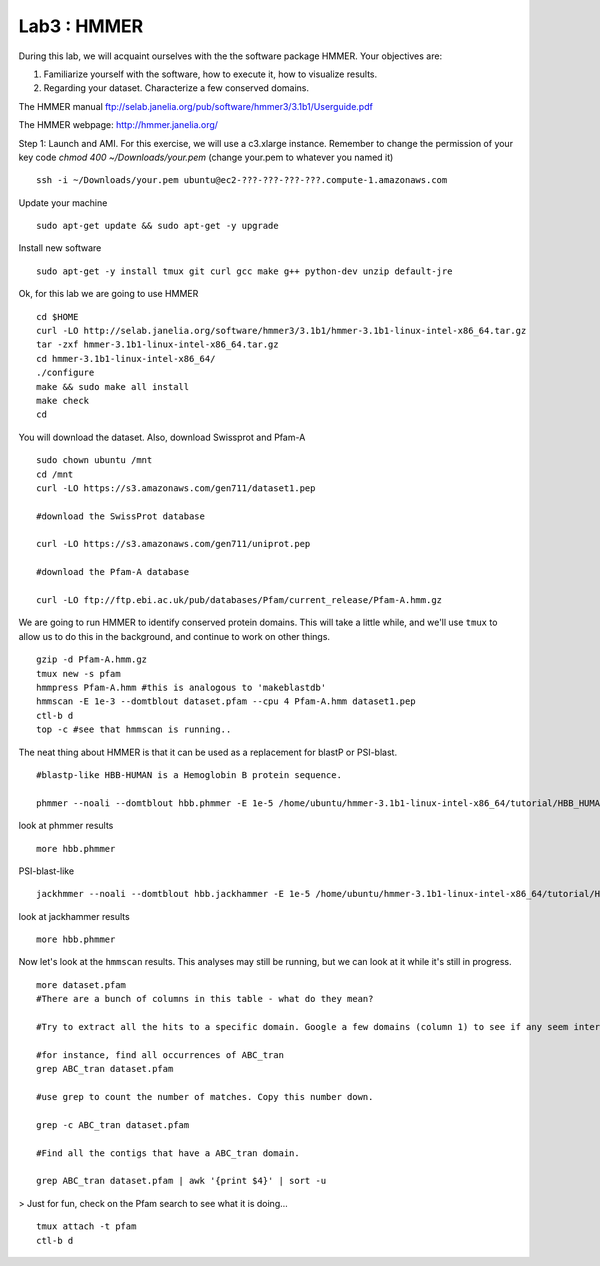 ===============
Lab3 : HMMER
===============

During this lab, we will acquaint ourselves with the the software package HMMER. Your objectives are:


1. Familiarize yourself with the software, how to execute it, how to visualize results.

2. Regarding your dataset. Characterize a few conserved domains.

The HMMER manual ftp://selab.janelia.org/pub/software/hmmer3/3.1b1/Userguide.pdf

The HMMER webpage: http://hmmer.janelia.org/


Step 1: Launch and AMI. For this exercise, we will use a c3.xlarge instance. Remember to change the permission of your key code `chmod 400 ~/Downloads/your.pem` (change your.pem to whatever you named it)

::

  ssh -i ~/Downloads/your.pem ubuntu@ec2-???-???-???-???.compute-1.amazonaws.com


Update your machine

::

  sudo apt-get update && sudo apt-get -y upgrade

Install new software

::

  sudo apt-get -y install tmux git curl gcc make g++ python-dev unzip default-jre


Ok, for this lab we are going to use HMMER

::

  cd $HOME
  curl -LO http://selab.janelia.org/software/hmmer3/3.1b1/hmmer-3.1b1-linux-intel-x86_64.tar.gz
  tar -zxf hmmer-3.1b1-linux-intel-x86_64.tar.gz
  cd hmmer-3.1b1-linux-intel-x86_64/
  ./configure
  make && sudo make all install
  make check
  cd


You will download the dataset. Also, download Swissprot and Pfam-A

::

  sudo chown ubuntu /mnt
  cd /mnt
  curl -LO https://s3.amazonaws.com/gen711/dataset1.pep

  #download the SwissProt database

  curl -LO https://s3.amazonaws.com/gen711/uniprot.pep

  #download the Pfam-A database

  curl -LO ftp://ftp.ebi.ac.uk/pub/databases/Pfam/current_release/Pfam-A.hmm.gz


We are going to run HMMER to identify conserved protein domains. This will take a little while, and we'll use ``tmux`` to allow us to do this in the background, and continue to work on other things.

::

  gzip -d Pfam-A.hmm.gz
  tmux new -s pfam
  hmmpress Pfam-A.hmm #this is analogous to 'makeblastdb'
  hmmscan -E 1e-3 --domtblout dataset.pfam --cpu 4 Pfam-A.hmm dataset1.pep
  ctl-b d
  top -c #see that hmmscan is running..


The neat thing about HMMER is that it can be used as a replacement for blastP or PSI-blast.

::

  #blastp-like HBB-HUMAN is a Hemoglobin B protein sequence. 
    
  phmmer --noali --domtblout hbb.phmmer -E 1e-5 /home/ubuntu/hmmer-3.1b1-linux-intel-x86_64/tutorial/HBB_HUMAN uniprot.pep
  
look at phmmer results

::

  more hbb.phmmer

PSI-blast-like

::
    
  jackhmmer --noali --domtblout hbb.jackhammer -E 1e-5 /home/ubuntu/hmmer-3.1b1-linux-intel-x86_64/tutorial/HBB_HUMAN uniprot.pep
    
look at jackhammer results

::

  more hbb.phmmer
    
Now let's look at the ``hmmscan``  results. This analyses may still be running, but we can look at it while it's still in progress.

::

    more dataset.pfam
    #There are a bunch of columns in this table - what do they mean?
    
    #Try to extract all the hits to a specific domain. Google a few domains (column 1) to see if any seem interesting. 
    
    #for instance, find all occurrences of ABC_tran
    grep ABC_tran dataset.pfam
    
    #use grep to count the number of matches. Copy this number down.
    
    grep -c ABC_tran dataset.pfam
    
    #Find all the contigs that have a ABC_tran domain. 
    
    grep ABC_tran dataset.pfam | awk '{print $4}' | sort -u
    

> Just for fun, check on the Pfam search to see what it is doing... 

::

    tmux attach -t pfam
    ctl-b d

